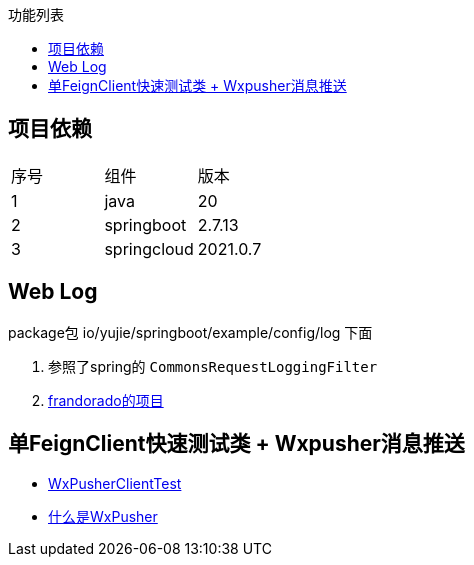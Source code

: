 :toc:
:toc-title: 功能列表

== 项目依赖
|====
| 序号| 组件 | 版本
| 1| java | 20
| 2| springboot | 2.7.13
|3 | springcloud | 2021.0.7
|====

== Web Log
package包 io/yujie/springboot/example/config/log 下面

1. 参照了spring的 `CommonsRequestLoggingFilter`
2. https://github.com/frandorado/spring-projects[frandorado的项目]

== 单FeignClient快速测试类 + Wxpusher消息推送

- https://github.com/eeaters/springboot-example/blob/d666929bef9857fca2f111cf7f53d7ea55f8665f/src/test/java/io/yujie/springboot/example/feigh/WxPusherClientTest.java[WxPusherClientTest]
- https://wxpusher.zjiecode.com/docs/#/[什么是WxPusher]

